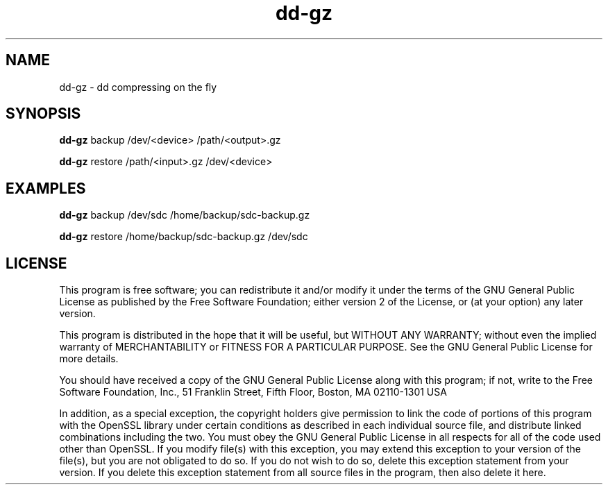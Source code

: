 .\" Man page generated from reStructuredText.
.
.
.nr rst2man-indent-level 0
.
.de1 rstReportMargin
\\$1 \\n[an-margin]
level \\n[rst2man-indent-level]
level margin: \\n[rst2man-indent\\n[rst2man-indent-level]]
-
\\n[rst2man-indent0]
\\n[rst2man-indent1]
\\n[rst2man-indent2]
..
.de1 INDENT
.\" .rstReportMargin pre:
. RS \\$1
. nr rst2man-indent\\n[rst2man-indent-level] \\n[an-margin]
. nr rst2man-indent-level +1
.\" .rstReportMargin post:
..
.de UNINDENT
. RE
.\" indent \\n[an-margin]
.\" old: \\n[rst2man-indent\\n[rst2man-indent-level]]
.nr rst2man-indent-level -1
.\" new: \\n[rst2man-indent\\n[rst2man-indent-level]]
.in \\n[rst2man-indent\\n[rst2man-indent-level]]u
..
.TH "dd-gz" "1" "Aug 10, 2024" "2024-08-10" "dd-gz"
.SH NAME
dd-gz \- dd compressing on the fly
.SH SYNOPSIS
.sp
\fBdd-gz\fP backup /dev/<device> /path/<output>.gz
.sp
\fBdd-gz\fP restore /path/<input>.gz /dev/<device>
.SH EXAMPLES
.sp
\fBdd-gz\fP backup /dev/sdc /home/backup/sdc-backup.gz
.sp                                                                                                                                                               
\fBdd-gz\fP restore /home/backup/sdc-backup.gz /dev/sdc
.sp
.SH LICENSE
.sp
This program is free software; you can redistribute it and/or modify
it under the terms of the GNU General Public License as published by
the Free Software Foundation; either version 2 of the License, or
(at your option) any later version.
.sp
This program is distributed in the hope that it will be useful,
but WITHOUT ANY WARRANTY; without even the implied warranty of
MERCHANTABILITY or FITNESS FOR A PARTICULAR PURPOSE.  See the
GNU General Public License for more details.
.sp
You should have received a copy of the GNU General Public License
along with this program; if not, write to the Free Software
Foundation, Inc., 51 Franklin Street, Fifth Floor, Boston, MA  02110\-1301  USA
.sp
In addition, as a special exception, the copyright holders give
permission to link the code of portions of this program with the
OpenSSL library under certain conditions as described in each
individual source file, and distribute linked combinations
including the two.
You must obey the GNU General Public License in all respects
for all of the code used other than OpenSSL.  If you modify
file(s) with this exception, you may extend this exception to your
version of the file(s), but you are not obligated to do so.  If you
do not wish to do so, delete this exception statement from your
version.  If you delete this exception statement from all source
files in the program, then also delete it here.
.\" Generated by docutils manpage writer.
.
